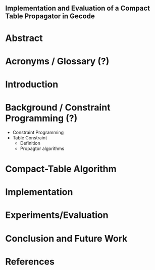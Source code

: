 ** Implementation and Evaluation of a Compact Table Propagator in Gecode

* Abstract

* Acronyms / Glossary (?)

* Introduction

* Background / Constraint Programming (?)
- Constraint Programming
- Table Constraint
  - Definition
  - Propagtor algorithms


* Compact-Table Algorithm

* Implementation

* Experiments/Evaluation

* Conclusion and Future Work

* References
